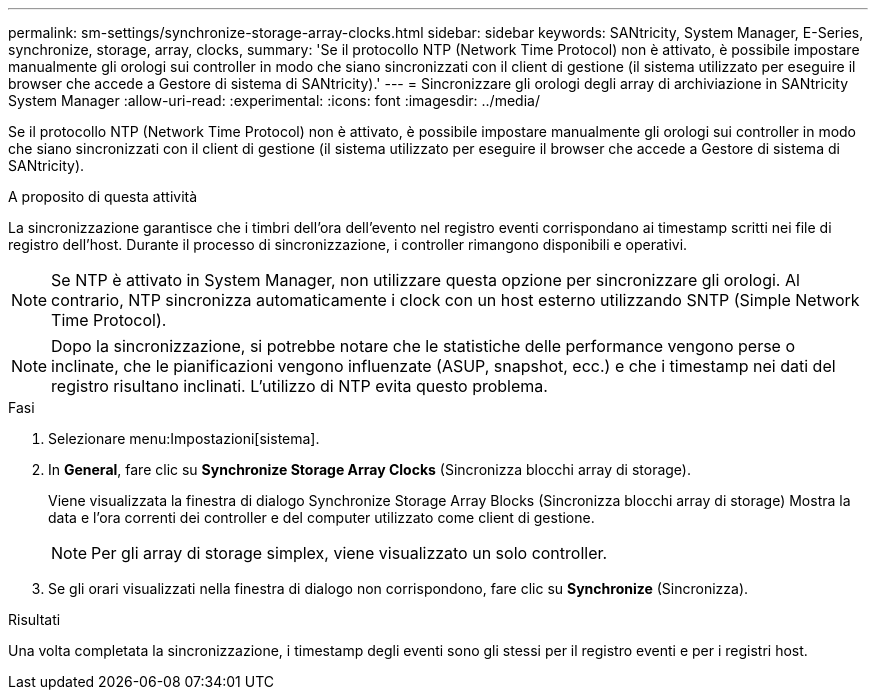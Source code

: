 ---
permalink: sm-settings/synchronize-storage-array-clocks.html 
sidebar: sidebar 
keywords: SANtricity, System Manager, E-Series, synchronize, storage, array, clocks, 
summary: 'Se il protocollo NTP (Network Time Protocol) non è attivato, è possibile impostare manualmente gli orologi sui controller in modo che siano sincronizzati con il client di gestione (il sistema utilizzato per eseguire il browser che accede a Gestore di sistema di SANtricity).' 
---
= Sincronizzare gli orologi degli array di archiviazione in SANtricity System Manager
:allow-uri-read: 
:experimental: 
:icons: font
:imagesdir: ../media/


[role="lead"]
Se il protocollo NTP (Network Time Protocol) non è attivato, è possibile impostare manualmente gli orologi sui controller in modo che siano sincronizzati con il client di gestione (il sistema utilizzato per eseguire il browser che accede a Gestore di sistema di SANtricity).

.A proposito di questa attività
La sincronizzazione garantisce che i timbri dell'ora dell'evento nel registro eventi corrispondano ai timestamp scritti nei file di registro dell'host. Durante il processo di sincronizzazione, i controller rimangono disponibili e operativi.

[NOTE]
====
Se NTP è attivato in System Manager, non utilizzare questa opzione per sincronizzare gli orologi. Al contrario, NTP sincronizza automaticamente i clock con un host esterno utilizzando SNTP (Simple Network Time Protocol).

====
[NOTE]
====
Dopo la sincronizzazione, si potrebbe notare che le statistiche delle performance vengono perse o inclinate, che le pianificazioni vengono influenzate (ASUP, snapshot, ecc.) e che i timestamp nei dati del registro risultano inclinati. L'utilizzo di NTP evita questo problema.

====
.Fasi
. Selezionare menu:Impostazioni[sistema].
. In *General*, fare clic su *Synchronize Storage Array Clocks* (Sincronizza blocchi array di storage).
+
Viene visualizzata la finestra di dialogo Synchronize Storage Array Blocks (Sincronizza blocchi array di storage) Mostra la data e l'ora correnti dei controller e del computer utilizzato come client di gestione.

+
[NOTE]
====
Per gli array di storage simplex, viene visualizzato un solo controller.

====
. Se gli orari visualizzati nella finestra di dialogo non corrispondono, fare clic su *Synchronize* (Sincronizza).


.Risultati
Una volta completata la sincronizzazione, i timestamp degli eventi sono gli stessi per il registro eventi e per i registri host.

